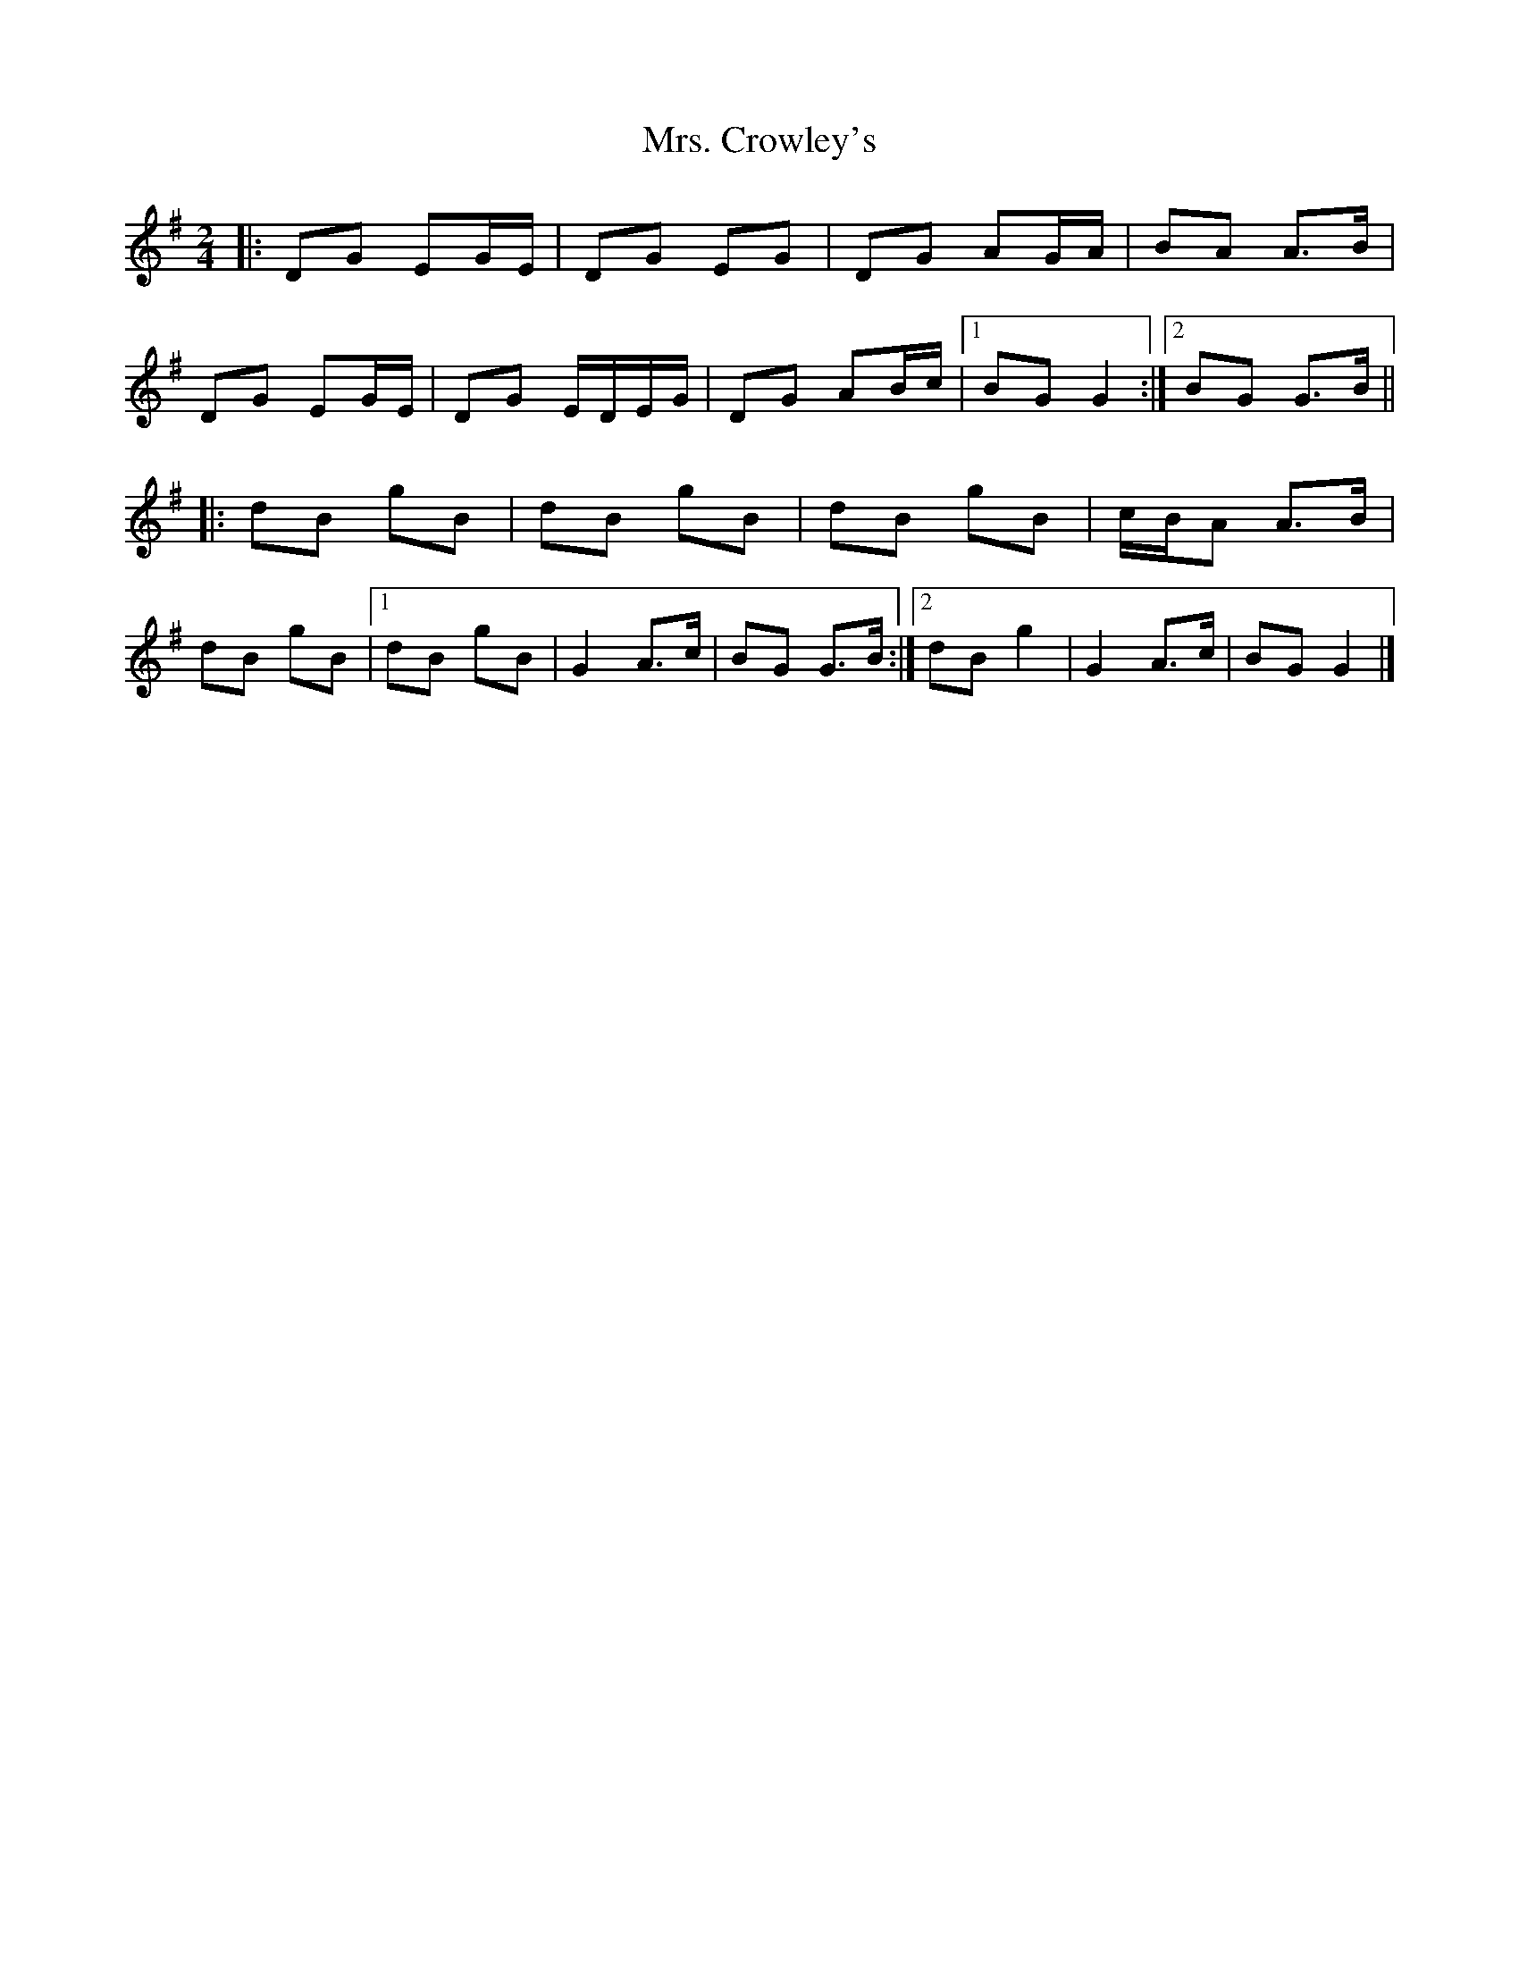 X: 4
T: Mrs. Crowley's
Z: DomW
S: https://thesession.org/tunes/1833#setting30196
R: polka
M: 2/4
L: 1/8
K: Gmaj
|: DG EG/E/ | DG EG | DG AG/A/ | BA A>B |
DG EG/E/ | DG E/D/E/G/ | DG AB/c/ |[1 BG G2 :|[2 BG G>B ||
|: dB gB | dB gB | dB gB | c/B/A A>B |
dB gB |[1 dB gB | G2 A>c | BG G>B :|[2 dB g2 | G2 A>c|BG G2 |]
